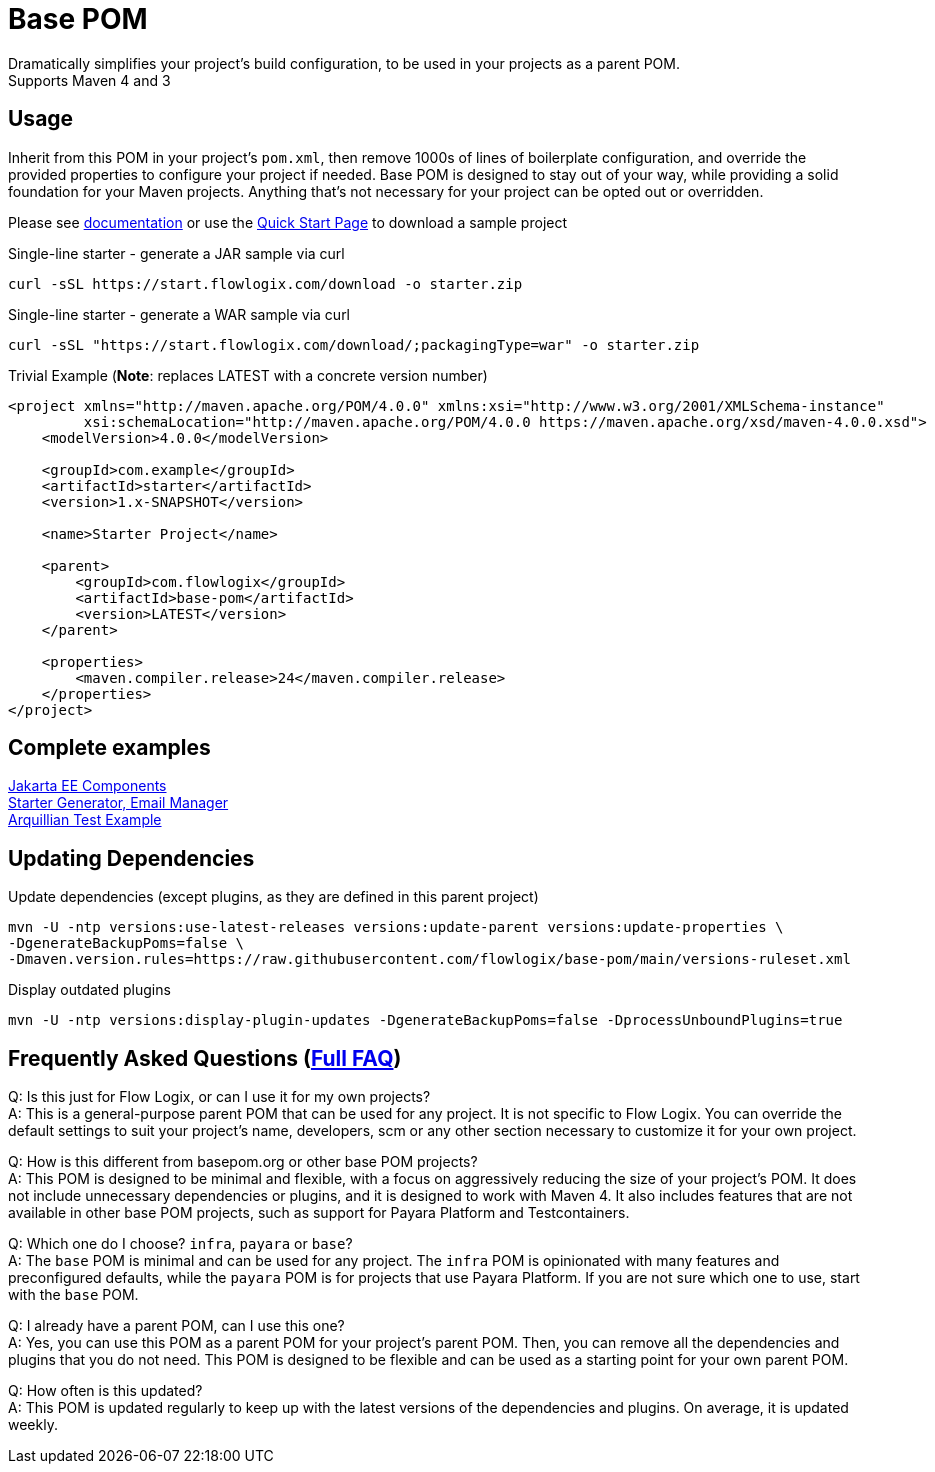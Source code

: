 = Base POM

Dramatically simplifies your project's build configuration, to be used in your projects as a parent POM. +
Supports Maven 4 and 3

== Usage
Inherit from this POM in your project's `pom.xml`, then remove 1000s of lines of boilerplate configuration, and override the provided properties to configure your project if needed. Base POM is designed to stay out of your way, while providing a solid foundation for your Maven projects. Anything that's not necessary for your project can be opted out or overridden.

Please see https://docs.flowlogix.com/base-pom[documentation] or use the https://start.flowlogix.com[Quick Start Page] to download a sample project

[source,shell]
.Single-line starter - generate a JAR sample via curl
----
curl -sSL https://start.flowlogix.com/download -o starter.zip
----

[source,shell]
.Single-line starter - generate a WAR sample via curl
----
curl -sSL "https://start.flowlogix.com/download/;packagingType=war" -o starter.zip
----

[source,xml]
.Trivial Example (**Note**: replaces LATEST with a concrete version number)
----
<project xmlns="http://maven.apache.org/POM/4.0.0" xmlns:xsi="http://www.w3.org/2001/XMLSchema-instance"
         xsi:schemaLocation="http://maven.apache.org/POM/4.0.0 https://maven.apache.org/xsd/maven-4.0.0.xsd">
    <modelVersion>4.0.0</modelVersion>

    <groupId>com.example</groupId>
    <artifactId>starter</artifactId>
    <version>1.x-SNAPSHOT</version>

    <name>Starter Project</name>

    <parent>
        <groupId>com.flowlogix</groupId>
        <artifactId>base-pom</artifactId>
        <version>LATEST</version>
    </parent>

    <properties>
        <maven.compiler.release>24</maven.compiler.release>
    </properties>
</project>
----

== Complete examples
https://github.com/flowlogix/flowlogix[Jakarta EE Components] +
https://github.com/lprimak/apps[Starter Generator, Email Manager] +
https://github.com/flowlogix/test-arq-suite[Arquillian Test Example]

== Updating Dependencies
.Update dependencies (except plugins, as they are defined in this parent project)
[source,shell]
----
mvn -U -ntp versions:use-latest-releases versions:update-parent versions:update-properties \
-DgenerateBackupPoms=false \
-Dmaven.version.rules=https://raw.githubusercontent.com/flowlogix/base-pom/main/versions-ruleset.xml
----

[source,shell]
.Display outdated plugins
----
mvn -U -ntp versions:display-plugin-updates -DgenerateBackupPoms=false -DprocessUnboundPlugins=true
----

== Frequently Asked Questions (https://docs.flowlogix.com/base-pom#section-questions[Full FAQ])
Q: Is this just for Flow Logix, or can I use it for my own projects? +
A: This is a general-purpose parent POM that can be used for any project. It is not specific to Flow Logix. You can override the default settings to suit your project's name, developers, scm or any other section necessary to customize it for your own project.

Q: How is this different from basepom.org or other base POM projects? +
A: This POM is designed to be minimal and flexible, with a focus on aggressively reducing the size of your project's POM. It does not include unnecessary dependencies or plugins, and it is designed to work with Maven 4. It also includes features that are not available in other base POM projects, such as support for Payara Platform and Testcontainers.

Q: Which one do I choose? `infra`, `payara` or `base`? +
A: The `base` POM is minimal and can be used for any project. The `infra` POM is opinionated with many features and preconfigured defaults, while the `payara` POM is for projects that use Payara Platform. If you are not sure which one to use, start with the `base` POM.

Q: I already have a parent POM, can I use this one? +
A: Yes, you can use this POM as a parent POM for your project's parent POM. Then, you can remove all the dependencies and plugins that you do not need. This POM is designed to be flexible and can be used as a starting point for your own parent POM.

Q: How often is this updated? +
A: This POM is updated regularly to keep up with the latest versions of the dependencies and plugins. On average, it is updated weekly.
